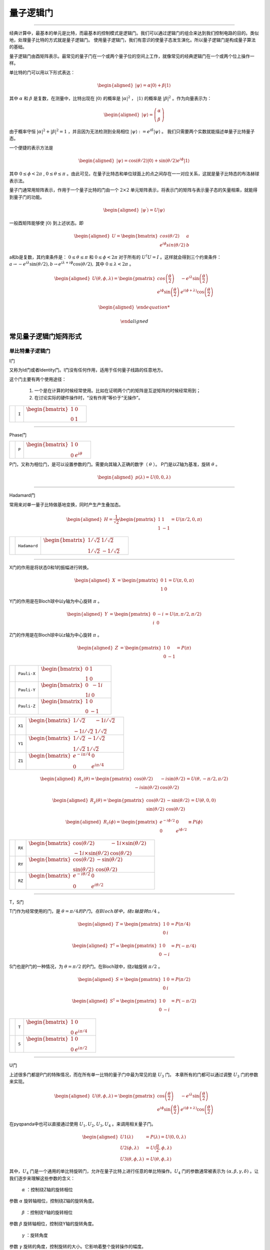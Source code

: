 量子逻辑门
====================
----

经典计算中，最基本的单元是比特，而最基本的控制模式是逻辑门。我们可以通过逻辑门的组合来达到我们控制电路的目的。类似地，处理量子比特的方式就是量子逻辑门。
使用量子逻辑门，我们有意识的使量子态发生演化。所以量子逻辑门是构成量子算法的基础。

量子逻辑门由酉矩阵表示。最常见的量子门在一个或两个量子位的空间上工作，就像常见的经典逻辑门在一个或两个位上操作一样。

单比特的门可以用以下形式表达：

.. math::
   \begin{aligned}
      |\psi\rangle=\alpha|0\rangle+\beta|1\rangle
   \end{aligned}

其中 :math:`\alpha` 和 :math:`\beta` 是复数，在测量中，比特出现在 :math:`|0\rangle` 的概率是 :math:`|\alpha|^2` ， :math:`|1\rangle` 的概率是 :math:`|\beta|^2` 。作为向量表示为：

.. math::
   \begin{aligned}
      |\psi\rangle=\left(\begin{array}{l}\alpha \\ \beta\end{array}\right)
   \end{aligned}

由于概率守恒 :math:`|\alpha|^2+|\beta|^2=1` ，并且因为无法检测到全局相位 :math:`|\psi\rangle:=e^{i\delta}|\psi\rangle` 。 我们只需要两个实数就能描述单量子比特量子态。

一个便捷的表示方法是

.. math::
   \begin{aligned}
      |\psi\rangle=\cos(\theta/2)|0\rangle+\sin(\theta/2)e^{i\phi}|1\rangle 
   \end{aligned}

其中 :math:`0\leq\phi<2\pi` , :math:`0\leq\theta\leq\pi` 。由此可见，在量子比特态和单位球面上的点之间存在一一对应关系，这就是量子比特态的布洛赫球表示法。


量子门通常用矩阵表示，作用于一个量子比特的门由一个 :math:`2\times2` 单元矩阵表示，将表示门的矩阵与表示量子态的矢量相乘，就能得到量子门的功能。

.. math::
   \begin{aligned}
      |\psi^{\prime}\rangle=U|\psi\rangle 
   \end{aligned}

一般酉矩阵能够使 :math:`|0\rangle` 到上述状态。即

.. math::
   \begin{aligned}
      U=\begin{bmatrix} cos(\theta/2) & a \\ e^{i\phi}sin(\theta/2) & b \end{bmatrix}\quad
   \end{aligned}   


a和b是复数，其约束条件是： :math:`0\leq\theta\leq\pi` 和 :math:`0\leq\phi<2\pi` 对于所有的 :math:`U^\dagger U=I` 。这样就会得到三个约束条件： :math:`a\to-e^{i\lambda}\sin(\theta/2), b\to e^{i\lambda+i\phi}\cos(\theta/2),` 其中 :math:`0\leq\lambda<2\pi` 。


.. math::
   \begin{aligned}
      U(\theta,\phi,\lambda)=\begin{pmatrix} cos\left(\frac\theta2\right) & -e^{i\lambda}\sin\left(\frac\theta2\right) \\ e^{i\phi}\sin\left(\frac\theta2\right) & e^{i(\phi+\lambda)}\cos\left(\frac\theta2\right)\end{pmatrix}
   \end{aligned}


.. math::
   \begin{aligned}

   \end{aligned}



常见量子逻辑门矩阵形式
--------------------------------------

.. |I| image:: images/QGate_I.png
   :width: 50px
   :height: 50px

.. |H| image:: images/QGate_H.png
   :width: 50px
   :height: 50px

.. |T| image:: images/QGate_T.png
   :width: 50px
   :height: 50px

.. |S| image:: images/QGate_S.png
   :width: 50px
   :height: 50px

.. |X| image:: images/QGate_X.png
   :width: 50px
   :height: 50px

.. |Y| image:: images/QGate_Y.png
   :width: 50px
   :height: 50px
   
.. |Z| image:: images/QGate_Z.png
   :width: 50px
   :height: 50px

.. |X1| image:: images/QGate_X1.png
   :width: 50px
   :height: 50px

.. |Y1| image:: images/QGate_Y1.png
   :width: 50px
   :height: 50px
   
.. |Z1| image:: images/QGate_Z1.png
   :width: 50px
   :height: 50px

.. |RX| image:: images/QGate_RX.png
   :width: 50px
   :height: 50px

.. |RY| image:: images/QGate_RY.png
   :width: 50px
   :height: 50px

.. |RZ| image:: images/QGate_RZ.png
   :width: 50px
   :height: 50px

.. |P| image:: images/QGate_P.png
   :width: 50px
   :height: 50px

.. |U1| image:: images/QGate_U1.png
   :width: 50px
   :height: 50px

.. |U2| image:: images/QGate_U2.png
   :width: 50px
   :height: 50px

.. |U3| image:: images/QGate_U3.png
   :width: 50px
   :height: 50px

.. |U4| image:: images/QGate_U4.png
   :width: 50px
   :height: 50px

.. |CNOT| image:: images/QGate_CNOT.png
   :width: 50px
   :height: 50px

.. |CR| image:: images/QGate_CR.png
   :width: 50px
   :height: 50px

.. |iSWAP| image:: images/QGate_iSWAP.png
   :width: 50px
   :height: 50px

.. |SWAP| image:: images/QGate_SWAP.png
   :width: 50px
   :height: 50px

.. |CZ| image:: images/QGate_CZ.png
   :width: 50px
   :height: 50px

.. |CU| image:: images/QGate_CU.png
   :width: 50px
   :height: 50px

.. |RXX| image:: images/QGate_RXX.png
   :width: 50px
   :height: 50px

.. |RYY| image:: images/QGate_RYY.png
   :width: 50px
   :height: 50px

.. |RZZ| image:: images/QGate_RZZ.png
   :width: 50px
   :height: 50px

.. |RZX| image:: images/QGate_RZX.png
   :width: 50px
   :height: 50px

.. |Toffoli| image:: images/QGate_Toff.png
   :width: 50px
   :height: 50px




单比特量子逻辑门
~~~~~~~~~~~~~~~~~~~~~~~~~~~

I门

又称为Id门或者Identity门。I门没有任何作用，适用于任何量子线路的任意地方。

这个门主要有两个使用途径：

	#. 一个是在计算的时候经常使用。比如在证明两个门的矩阵是互逆矩阵的时候经常用到；
	#. 在讨论实际的硬件操作时，“没有作用”等价于“无操作”。

======================================================== ======================= =========================================================================================================================================================================
| |I|                                                     | ``I``                     | :math:`\begin{bmatrix} 1 & 0 \\ 0 & 1 \end{bmatrix}\quad`
======================================================== ======================= =========================================================================================================================================================================



-----------

Phase门

======================================================== ======================= =========================================================================================================================================================================
| |P|                                                     | ``P``                     | :math:`\begin{bmatrix} 1 & 0 \\ 0 & e^{i\theta} \end{bmatrix}\quad`
======================================================== ======================= =========================================================================================================================================================================

P门，又称为相位门，是可以设置参数的门。需要向其输入正确的数字（ :math:`\theta` ）。
P门是以Z轴为基准，旋转 :math:`\theta` 。


.. math::   
   \begin{aligned}
      p(\lambda)= U(0, 0, \lambda)
   \end{aligned}


-----------

Hadamard门

常用来对单一量子比特做基地变换，同时产生产生叠加态。

.. math::   
   \begin{aligned}
   H = 
      \frac{1}{\sqrt{2}}
       \begin{pmatrix}
         1 & 1\\
         1 & -1
       \end{pmatrix}= U(\pi/2,0,\pi)
   \end{aligned}


======================================================== ======================= =========================================================================================================================================================================
| |H|                                                     | ``Hadamard``              | :math:`\begin{bmatrix} 1/\sqrt {2} & 1/\sqrt {2} \\ 1/\sqrt {2} & -1/\sqrt {2} \end{bmatrix}\quad`
======================================================== ======================= =========================================================================================================================================================================

-----------

X门的作用是将状态0和1的振幅进行转换。

.. math::   
   \begin{aligned}
   X  &=  
      \begin{pmatrix}
         0 & 1\\
         1 & 0
      \end{pmatrix}= U(\pi,0,\pi)
   \end{aligned}

Y门的作用是在Bloch球中以y轴为中心旋转 :math:`\pi` 。

.. math::   
   \begin{aligned}
   Y  &= 
      \begin{pmatrix}
         0 & -i\\
         i & 0
      \end{pmatrix}=U(\pi,\pi/2,\pi/2)
   \end{aligned}

Z门的作用是在Bloch球中以z轴为中心旋转 :math:`\pi` 。

.. math::   
   \begin{aligned}
   Z  &= 
      \begin{pmatrix}
         1 & 0\\
         0 & -1
      \end{pmatrix}=P(\pi)
   \end{aligned}


======================================================== ======================= =========================================================================================================================================================================

| |X|                                                     | ``Pauli-X``               | :math:`\begin{bmatrix} 0 & 1 \\ 1 & 0 \end{bmatrix}\quad`
| |Y|                                                     | ``Pauli-Y``               | :math:`\begin{bmatrix} 0 & -1i \\ 1i & 0 \end{bmatrix}\quad`
| |Z|                                                     | ``Pauli-Z``               | :math:`\begin{bmatrix} 1 & 0 \\ 0 & -1 \end{bmatrix}\quad`

======================================================== ======================= =========================================================================================================================================================================

======================================================== ======================= =========================================================================================================================================================================
| |X1|                                                    | ``X1``                    | :math:`\begin{bmatrix} 1/\sqrt {2} & -1i/\sqrt {2} \\ -1i/\sqrt {2} & 1/\sqrt {2} \end{bmatrix}\quad`
| |Y1|                                                    | ``Y1``                    | :math:`\begin{bmatrix} 1/\sqrt {2} & -1/\sqrt {2} \\ 1/\sqrt {2} & 1/\sqrt {2} \end{bmatrix}\quad`
| |Z1|                                                    | ``Z1``                    | :math:`\begin{bmatrix} e^{-i\pi/4} & 0 \\ 0 & e^{i\pi/4} \end{bmatrix}\quad`
======================================================== ======================= =========================================================================================================================================================================

.. math::   
   \begin{aligned}
    R_x(\theta) =
      \begin{pmatrix}
         \cos(\theta/2) & -i\sin(\theta/2)\\
         -i\sin(\theta/2) & \cos(\theta/2)
      \end{pmatrix} = U(\theta, -\pi/2,\pi/2)
   \end{aligned}

.. math::   
   \begin{aligned}
    R_y(\theta) =
      \begin{pmatrix}
         \cos(\theta/2) & - \sin(\theta/2)\\
         \sin(\theta/2) & \cos(\theta/2)
      \end{pmatrix} =U(\theta,0,0)
   \end{aligned}


.. math::   
   \begin{aligned}
   R_z(\phi) = 
      \begin{pmatrix}
         e^{-i \phi/2} & 0 \\
         0 & e^{i \phi/2}
      \end{pmatrix}\equiv P(\phi)
   \end{aligned}


======================================================== ======================= =========================================================================================================================================================================
| |RX|                                                    | ``RX``                    | :math:`\begin{bmatrix} \cos(\theta/2) & -1i×\sin(\theta/2) \\ -1i×\sin(\theta/2) & \cos(\theta/2) \end{bmatrix}\quad`
| |RY|                                                    | ``RY``                    | :math:`\begin{bmatrix} \cos(\theta/2) & -\sin(\theta/2) \\ \sin(\theta/2) & \cos(\theta/2) \end{bmatrix}\quad`
| |RZ|                                                    | ``RZ``                    | :math:`\begin{bmatrix} e^{-i\theta/2} & 0 \\ 0 & e^{i\theta/2} \end{bmatrix}\quad`
======================================================== ======================= =========================================================================================================================================================================

-----------

T，S门 

T门作为经常使用的门，是 :math:`\theta = \pi/4 的P门。在Bloch球中，绕z轴旋转\pi/4` 。

.. math::   
   \begin{aligned}
    T =
      \begin{pmatrix}
         1 & 0\\
         0 & i
      \end{pmatrix}= P(\pi/4)
   \end{aligned}

.. math::
   \begin{aligned}
    T^{\dagger} =
      \begin{pmatrix}
         1 & 0\\
         0 & -i
      \end{pmatrix}= P(-\pi/4)
   \end{aligned}

S门也是P门的一种情况，为 :math:`\theta = \pi/2` 的P门。在Bloch球中，绕z轴旋转 :math:`\pi/2` 。

.. math::   
   \begin{aligned}
    S =
      \begin{pmatrix}
         1 & 0\\
         0 & i
      \end{pmatrix}= P(\pi/2)
   \end{aligned}

.. math::   
   \begin{aligned}
    S^{\dagger} = 
      \begin{pmatrix}
         1 & 0\\
         0 & -i
      \end{pmatrix}= P(-\pi/2)
   \end{aligned}

======================================================== ======================= =========================================================================================================================================================================
| |T|                                                     | ``T``                     | :math:`\begin{bmatrix} 1 & 0 \\ 0 & e^{i\pi / 4} \end{bmatrix}\quad`
| |S|                                                     | ``S``                     | :math:`\begin{bmatrix} 1 & 0 \\ 0 & e^{i\pi / 2} \end{bmatrix}\quad`
======================================================== ======================= =========================================================================================================================================================================

-----------


U门

上述很多门都是P门的特殊情况，而在所有单一比特的量子门中最为常见的是 :math:`U_3` 门。
本章所有的门都可以通过调整 :math:`U_3` 门的参数来实现。

.. math::
   \begin{aligned}
    U(\theta, \phi, \lambda) =
        \begin{pmatrix}
            \cos\left(\frac{\theta}{2}\right)          & -e^{i\lambda}\sin\left(\frac{\theta}{2}\right) \\
            e^{i\phi}\sin\left(\frac{\theta}{2}\right) & e^{i(\phi+\lambda)}\cos\left(\frac{\theta}{2}\right)
        \end{pmatrix}
   \end{aligned}


在pyqpanda中也可以直接通过使用 :math:`U_1, U_2, U_3, U_4` 。来调用相关量子门。

.. math::
   \begin{aligned}
      U1(\lambda) &= P(\lambda) = U(0, 0, \lambda) \\
      U2(\phi, \lambda) &= U(\frac{\pi}{2}, \phi, \lambda)\\ 
      U3(\theta, \phi, \lambda) &= U(\theta, \phi, \lambda)
   \end{aligned}

其中，:math:`U_4` 门是一个通用的单比特旋转门，允许在量子比特上进行任意的单比特操作。:math:`U_4` 门的参数通常被表示为 :math:`(\alpha, \beta, \gamma, \delta)` 。让我们逐步来理解这些参数的含义：

 :math:`\alpha` ：控制绕Z轴的旋转相位
参数 :math:`\alpha`  旋转轴相位，控制绕Z轴的旋转角度。

 :math:`\beta` ：控制绕Y轴的旋转相位
参数 :math:`\beta` 旋转轴相位，控制绕Y轴的旋转角度。

 :math:`\gamma` ：旋转角度
参数 :math:`\gamma` 旋转的角度，控制旋转的大小。它影响着整个旋转操作的幅度。

 :math:`\delta` ：全局相位
参数 :math:`\delta` 全局相位系数。

.. tabularcolumns:: |m{0.06\textwidth}<{\centering}|c|c|

.. list-table:: 
   :align: center
   :class: longtable 

   * - |U1|                                                    
     - ``U1``                    
     - :math:`\begin{bmatrix} 1 & 0 \\ 0 & e^{i\theta} \end{bmatrix}\quad`
   * - |U2|                                                    
     - ``U2``                    
     - :math:`\begin{bmatrix} 1/\sqrt {2} & -e^{i\lambda}/\sqrt {2} \\ e^{i\phi}/\sqrt {2} & e^{i\lambda+i\phi}/\sqrt {2} \end{bmatrix}\quad`
   * - |U3|                                                    
     - ``U3``                    
     - :math:`\begin{bmatrix} \cos(\theta/2) & -e^{i\lambda}\sin(\theta/2) \\ e^{i\phi}\sin(\theta/2) & e^{i\lambda+i\phi}\cos(\theta/2) \end{bmatrix}\quad`
   * - |U4|                                                    
     - ``U4``                    
     - :math:`\begin{bmatrix} e^{i*(\alpha-(\beta+\delta)/2)}*cos(\gamma/2) & -e^{i*(\alpha-(\beta-\delta)/2)}*sin(\gamma/2) \\ e^{i*(\alpha+(\beta-\delta)/2)}*sin(\gamma/2) & e^{i*(\alpha+(\beta+\delta)/2)}*cos(\gamma/2) \end{bmatrix}\quad`

-----------


RPhi门


在NISQ时代，量子计算机无法做到任意逻辑门的运行。因此需要将其转化为量子芯片所支持的基础逻辑门集合以实现通用计算。在本源量子芯片中所支持的单双门组合则为 :math:`U_3` 和 :math:`CZ` 。因此，在编译量子程序时，QPanda会对非基础逻辑门进行转换，转换方法如下所示。

首先，定义 :math:`\phi` 为 :math:`XY`` 平面内某一旋转轴与 :math:`X` 正向的夹角，则对任意 :math:`XY` 旋转门，有：

.. math::
   \begin{aligned}
   R_\phi(\theta) = cos\frac{\theta}{2}I - i sin\frac{\theta}{2}(cos\phi\sigma_x + sin\phi\sigma_y) =
   \begin{bmatrix} cos\frac{\theta}{2} & -i sin\frac{\theta}{2}e^{-i\phi}  \\  -isin\frac{\theta}{2}e^{i\phi} & cos\frac{\theta}{2}  \end{bmatrix} 
   \end{aligned}

Z旋转门的形式如下：

.. math::
   \begin{aligned}
   RZ(\theta) = cos\frac{\theta}{2}I - i sin\frac{\theta}{2}\sigma_Z =
   \begin{bmatrix} 1 & 0  \\
   0 & e^{i\theta}  \end{bmatrix} 
   \end{aligned}

易证：

.. math::

   \begin{aligned}
   \begin{split}
   RX(\theta_X)RZ(\theta_Z) = RZ(\theta_Z)R_{-\theta_Z}(\theta_X) \\
   RZ(\theta_{Z2})RZ(\theta_{Z1}) = RZ(\theta_{Z1} + \theta_{Z2}) \\
   CZ[RZ(\theta_{Z1}) \otimes RZ(\theta_{Z2})] = [RZ(\theta_{Z1}) \otimes RZ(\theta_{Z2}) ]·CZ
   \end{split}
   \end{aligned}

以上公式是Virtual Z 门的基础。它意味着，可以将线路中已有的Z操作转移到XY操作之后，作为替代，原XY操作的旋转轴将随之变换。而被转移到线路后排的Z操作可以合并，并继续转移，以此类推。

多比特量子逻辑门
~~~~~~~~~~~~~~~~~~~~~~~~~~~


量子计算机的空间随着量子比特的数量呈指数增长。对于 n 个量子比特，复向量空间的维数为 :math:`d=2^n` 。为了描述多量子比特系统的状态，张量积被用来 "粘合 "算子和基向量。

让我们先考虑一个双量子比特系统。给定两个分别作用于一个量子比特的算子 A 和 B，那么作用于两个量子比特的联合算子 :math:`A\otimes B` .

.. math::
   \begin{aligned}
      A\otimes B=\begin{pmatrix}A_{00}\begin{pmatrix}B_{00}&B_{01}\\B_{10}&B_{11}\end{pmatrix}&A_{01}\begin{pmatrix}B_{00}&B_{01}\\B_{10}&B_{11}\end{pmatrix}\\A_{10}\begin{pmatrix}B_{00}&B_{01}\\B_{10}&B_{11}\end{pmatrix}&A_{11}\begin{pmatrix}B_{00}&B_{01}\\B_{10}&B_{11}\end{pmatrix}\end{pmatrix}
   \end{aligned}

其中， :math:`A_{jk} 和 B_{lm}` 分别是A和B的矩阵元素。

与此类似，双量子比特系统的基向量也是通过单量子比特基向量的张量乘积形成的：

.. math::
   \begin{aligned}
      |00\rangle=\begin{pmatrix}1\begin{pmatrix}1\\0\end{pmatrix}\\0\begin{pmatrix}1\\0\end{pmatrix}\end{pmatrix}=\begin{pmatrix}1\\0\\0\\0\end{pmatrix}\quad|01\rangle=\begin{pmatrix}1\begin{pmatrix}0\\1\end{pmatrix}\\0\begin{pmatrix}0\\1\end{pmatrix}\end{pmatrix}=\begin{pmatrix}0\\1\\0\\0\end{pmatrix}
   \end{aligned}

.. math::
   \begin{aligned}
      |10\rangle=\begin{pmatrix}0\begin{pmatrix}1\\0\end{pmatrix}\\1\begin{pmatrix}1\\0\end{pmatrix}\end{pmatrix}=\begin{pmatrix}0\\0\\1\\0\end{pmatrix}\quad|11\rangle=\begin{pmatrix}0\begin{pmatrix}0\\1\end{pmatrix}\\1\begin{pmatrix}0\\1\end{pmatrix}\end{pmatrix}=\begin{pmatrix}0\\0\\0\\1\end{pmatrix}
   \end{aligned}

注意，我们为基向量的张量乘引入了一个简写 :math:`|0\rangle\otimes|0\rangle` 记作 :math:`\left|00\right\rangle` 。n 量子比特系统的状态可以用n维量子比特基向量的张量积来描述。请注意，2量子比特系统的基向量是4维的；如前所述，一般来说，n量子比特系统的基向量是 :math:`2^n` 维的。


大多数双量子比特门都属于受控类型（SWAP 门是个例外）。一般来说，受控双量子比特门 :math:`C_U` 的作用是，当第一个量子比特的状态处于 :math:`|1\rangle` 时，将单量子比特单元应用于第二个量子比特U。假设有一个矩阵U表示

.. math::
   \begin{aligned}
      U=\begin{pmatrix}u_{00}&u_{01}\\u_{10}&u_{11}\end{pmatrix}.
   \end{aligned}

我们可以计算出 :math:`C_U` 的作用如下。回顾一下，双量子比特系统的基向量排序为 :math:`|00\rangle,|01\rangle,|10\rangle,|11\rangle` 。假设控制量子比特是量子比特 :math:`q_0` 。如果控制量子比特是 :math:`|1\rangle` 的情况下，U则应作用于目标位。因此，在 :math:`C_U` 的作用下，基向量会根据以下公式进行变换

.. math::
   \begin{aligned}
      C_{U}: \underset{\text{qubit}~1}{\left|0\right\rangle}\otimes \underset{\text{qubit}~0}{\left|0\right\rangle} &\rightarrow \underset{\text{qubit}~1}{\left|0\right\rangle}\otimes \underset{\text{qubit}~0}{\left|0\right\rangle}
   \end{aligned}

.. math::
   \begin{aligned}
      C_{U}: \underset{\text{qubit}~1}{\left|0\right\rangle}\otimes \underset{\text{qubit}~0}{\left|1\right\rangle} &\rightarrow \underset{\text{qubit}~1}{\left|0\right\rangle}\otimes \underset{\text{qubit}~0}{\left|1\right\rangle}
   \end{aligned}

.. math::
   \begin{aligned}
      C_{U}: \underset{\text{qubit}~1}{\left|1\right\rangle}\otimes \underset{\text{qubit}~0}{\left|0\right\rangle} &\rightarrow \underset{\text{qubit}~1}{\left|1\right\rangle}\otimes \underset{\text{qubit}~0}{U\left|0\right\rangle}
   \end{aligned}

.. math::
   \begin{aligned}
      C_{U}: \underset{\text{qubit}~1}{\left|1\right\rangle}\otimes \underset{\text{qubit}~0}{\left|1\right\rangle} &\rightarrow \underset{\text{qubit}~1}{\left|1\right\rangle}\otimes \underset{\text{qubit}~0}{U\left|1\right\rangle}
   \end{aligned}



:math:`C_U` 的矩阵形式为:

.. math::
   \begin{aligned}
      \begin{aligned}
      C_U = \begin{pmatrix}
         1 & 0 & 0  & 0 \\
         0 & 1 & 0 & 0 \\
         0 & 0 & u_{00} & u_{01} \\
         0 & 0 & u_{10} & u_{11}
         \end{pmatrix}
      \end{aligned}
   \end{aligned}

其中，右下角对应酉矩阵形式为上述U4门：

============================================================ =========================== ========================================================================================================
| |CU|                                                        | ``CU``                    | :math:`\begin{bmatrix} 1 & 0 & 0 & 0  \\ 0 & 1 & 0 & 0 \\ 0 & 0 & u_{00} & u_{01} \\ 0 & 0 & u_{10} & u_{11} \end{bmatrix}\quad`
============================================================ =========================== ========================================================================================================

~~~~~~~~~~~~~~~~~~~~~~~~~~~

CNOT门

作用于两个量子比特的量子门，当第一个量子比特（控制位）为 |1⟩的时候，对第二个量子比特施加一个X门的效果。
所以CNOT在很多文献中也称为CX门。 
 
============================================================ =========================== ========================================================================================================
| |CNOT|                                                      | ``CNOT``                  | :math:`\begin{bmatrix} 1 & 0 & 0 & 0  \\ 0 & 1 & 0 & 0 \\ 0 & 0 & 0 & 1 \\ 0 & 0 & 1 & 0 \end{bmatrix}\quad`
============================================================ =========================== ========================================================================================================

-----------

CZ门

如果控制量子比特是 |1⟩的时候，受控 Z 门会翻转目标量子比特的相位。无论控制量子位是 MSB 还是 LSB，矩阵看起来都是一样的：

.. math::
   \begin{aligned}
    C_Z = 
      \begin{pmatrix}
         1 & 0 & 0 & 0\\
         0 & 1 & 0 & 0\\
         0 & 0 & 1 & 0\\
         0 & 0 & 0 & -1
      \end{pmatrix}
   \end{aligned}

============================================================ =========================== ========================================================================================================
| |CZ|                                                        | ``CZ``                    | :math:`\begin{bmatrix} 1 & 0 & 0 & 0  \\ 0 & 1 & 0 & 0 \\ 0 & 0 & 1 & 0 \\ 0 & 0 & 0 & -1 \end{bmatrix}\quad`
============================================================ =========================== ========================================================================================================

-----------

SWAP门

SWAP 门交换两个量子比特。它将基向量变换为

.. math::
   \begin{aligned}
      \left|00\right\rangle \rightarrow \left|00\right\rangle~,~\left|01\right\rangle \rightarrow \left|10\right\rangle~,~\left|10\right\rangle \rightarrow \left|01\right\rangle~,~\left|11\right\rangle \rightarrow \left|11\right\rangle
   \end{aligned}

============================================================ =========================== ========================================================================================================
| |SWAP|                                                      | ``SWAP``                  | :math:`\begin{bmatrix} 1 & 0 & 0 & 0  \\ 0 & 0 & 1 & 0 \\ 0 & 1 & 0 & 0 \\ 0 & 0 & 0 & 1 \end{bmatrix}\quad`
============================================================ =========================== ========================================================================================================

-----------

受控相位旋转CR门

如果两个量子比特都处于 :math:`\left|11\right\rangle` 状态，则进行相位旋转。无论控制比特是 MSB 还是 LSB，矩阵看起来都是一样的。

============================================================ =========================== ========================================================================================================
| |CR|                                                        | ``CR``                    | :math:`\begin{bmatrix} 1 & 0 & 0 & 0  \\ 0 & 1 & 0 & 0 \\ 0 & 0 & 1 & 0 \\ 0 & 0 & 0 & e^{i\theta} \end{bmatrix}\quad`
============================================================ =========================== ========================================================================================================

-----------

============================================================ =========================== ========================================================================================================
| |iSWAP|                                                     | ``iSWAP``                 | :math:`\begin{bmatrix} 1 & 0 & 0 & 0  \\ 0 & 0 & i & 0 \\ 0 & i & 0 & 0 \\ 0 & 0 & 0 & 1 \end{bmatrix}\quad`
| |RXX|                                                       | ``RXX``                   | :math:`\begin{bmatrix} \cos(\theta/2) & 0 & 0 & -i\sin(\theta/2)  \\ 0 & \cos(\theta/2) & -i\sin(\theta/2) & 0 \\ 0 & -i\sin(\theta/2) & \cos(\theta/2) & 0 \\ -i\sin(\theta/2) & 0 & 0 & \cos(\theta/2) \end{bmatrix}\quad`
| |RYY|                                                       | ``RYY``                   | :math:`\begin{bmatrix} \cos(\theta/2) & 0 & 0 & i\sin(\theta/2)  \\ 0 & \cos(\theta/2) & -i\sin(\theta/2) & 0 \\ 0 & -i\sin(\theta/2) & \cos(\theta/2) & 0 \\ i\sin(\theta/2) & 0 & 0 & \cos(\theta/2) \end{bmatrix}\quad`
| |RZZ|                                                       | ``RZZ``                   | :math:`\begin{bmatrix} e^{-i\theta/2} & 0 & 0 & 0  \\ 0 & e^{i\theta/2} & 0 & 0 \\ 0 & 0 & e^{i\theta/2} & 0 \\ 0 & 0 & 0 & e^{-i\theta/2} \end{bmatrix}\quad`
| |RZX|                                                       | ``RZX``                   | :math:`\begin{bmatrix} \cos(\theta/2) & 0 & -i\sin(\theta/2) & 0  \\ 0 & \cos(\theta/2) & 0 & i\sin(\theta/2) \\ -i\sin(\theta/2) & 0 & \cos(\theta/2) & 0 \\ 0 & i\sin(\theta/2) & 0 & \cos(\theta/2) \end{bmatrix}\quad`
============================================================ =========================== ========================================================================================================

-----------

Toffoli门

如果前两个量子位都是 :math:`\left|1\right\rangle` ，托福利门就会翻转第三个量子位。

.. math::
   \begin{aligned}
      |abc\rangle\to|bc\oplus a\rangle\otimes|b\rangle\otimes|c\rangle.
   \end{aligned}


============================================================ =========================== ========================================================================================================
| |Toffoli|                                                   | ``Toffoli``               | :math:`\begin{bmatrix} 1 & 0 & 0 & 0 & 0 & 0 & 0 & 0 \\ 0 & 1 & 0 & 0 & 0 & 0 & 0 & 0 \\ 0 & 0 & 1 & 0 & 0 & 0 & 0 & 0 \\ 0 & 0 & 0 & 1 & 0 & 0 & 0 & 0 \\ 0 & 0 & 0 & 0 & 1 & 0 & 0 & 0  \\ 0 & 0 & 0 & 0 & 0 & 1 & 0 & 0 \\ 0 & 0 & 0 & 0 & 0 & 0 & 0 & 1  \\ 0 & 0 & 0 & 0 & 0 & 0 & 1 & 0 \\ \end{bmatrix}\quad`
============================================================ =========================== ========================================================================================================

-----------






.. _api_introduction:

QPanda 2把所有的量子逻辑门封装为API向用户提供使用，并可获得QGate类型的返回值。比如，您想要使用Hadamard门，就可以通过如下方式获得：

     .. code-block:: python
          
         from pyqpanda import *
         import numpy as np
         qvm = CPUQVM()
         qvm.init_qvm()
         qubits = qvm.qAlloc_many(4)
         h = H(qubits[0])

其中参数为目标比特，返回值为量子逻辑门

pyqpanda中支持的不含角度的单门有： ``I``、 ``H``、 ``T``、 ``S``、 ``X``、 ``Y``、 ``Z``、 ``X1``、 ``Y1``、 ``Z1``

qubit如何申请会在 :ref:`QuantumMachine` 部分介绍。

单门带有一个旋转角的逻辑门，例如RX门：

     .. code-block:: python
          
         rx = RX(qubits[0], np.pi/3)

第一个参数为目标比特，第二个参数为旋转角度 

pyqpanda中支持的单门带有一个旋转角度的逻辑门有： ``RX``、``RY``、``RZ``、``U1``、``P``
   

pyqpanda中还支持 ``U2``、``U3``、``U4`` 门，其用法如下：

      .. code-block:: python

         # U2(qubit, phi, lambda) 有两个角度
         u2 = U2(qubits[0], np.pi, np.pi/2) 

         # U3(qubit, theta, phi, lambda) 有三个角度
         u3 = U3(qubits[0], np.pi, np.pi/2, np.pi/4)
         
         # U4(qubit, alpha, beta, gamma, delta) 有四个角度
         u4 = U4(qubits[0], np.pi, np.pi/2, np.pi/4, np.pi/2)   

两比特量子逻辑门的使用和单比特量子逻辑门的用法相似，只不过是输入的参数不同，例如CNOT门：

     .. code-block:: python
          
         cnot = CNOT(qubits[0], qubits[1])

第一个参数为控制比特
第二个参数为目标比特 
注：两个比特不能相同

pyqpanda中支持的双门不含角度的逻辑门有： ``CNOT``、``CZ`` 、``SWAP``、``iSWAp``、``SqiSWAP``

双门带有旋转角度的门有：``CR``、``RXX`` 、``RYY``、``RZZ``、``RZX``，例如CR门：

      .. code-block:: python
            
         cr = CR(qubits[0], qubits[1], np.pi)

第一个参数为控制比特, 第二个参数为目标比特, 第三个参数为旋转角度 

支持CU门，使用方法如下：

      .. code-block:: python

         # CU(control, target, alpha, beta, gamma, delta) 有四个角度   
         cu = CU(qubits[0], qubits[1], np.pi, np.pi/2, np.pi/3, np.pi/4)

获得三量子逻辑门 ``Toffoli`` 的方式：

     .. code-block:: python

          toffoli = Toffoli(qubits[0], qubits[1], qubits[2])

三比特量子逻辑门Toffoli实际上是CCNOT门，前两个参数是控制比特，最后一个参数是目标比特。

接口介绍
----------------

在本章的开头介绍过，所有的量子逻辑门都是酉矩阵，那么您也可以对量子逻辑门做转置共轭操作，获得一个量子逻辑门 ``dagger`` 之后的量子逻辑门可以用下面的方法：

      .. code-block:: python
            
         rx_dagger = RX(qubits[0], np.pi).dagger()

或：

      .. code-block:: python

         rx_dagger = RX(qubits[0], np.pi)
         rx_dagger.set_dagger(True)

也可以为量子逻辑门添加控制比特,获得一个量子逻辑门 control 之后的量子逻辑门可以用下面的方法：

      .. code-block:: python

         qvec = [qubits[0], qubits[1]]
         rx_control = RX(qubits[2], np.pi).control(qvec)

或：

      .. code-block:: python

         qvec = [qubits[0], qubits[1]]
         rx_control = RX(qubits[2], np.pi)
         rx_control.set_control(qvec)

pyqpanda 还封装了一些比较方便的接口，会简化一些量子逻辑门的操作。

单门操作：

      .. code-block:: python

          cir = H(qubits)
          print(cir)

      .. code-block:: python

                   ┌─┐ 
         q_0:  |0>─┤H├ 
                   ├─┤ 
         q_1:  |0>─┤H├ 
                   ├─┤ 
         q_2:  |0>─┤H├ 
                   ├─┤ 
         q_3:  |0>─┤H├ 
                   └─┘       
        
    对多个量子比特添加H门

双门操作：
    
    .. code-block:: python

        cir = CNOT(qubits[0:3], qubits[1:4])
        print(cir)

    .. code-block:: python

        q_0:  |0>────■── ────── ────── 
                  ┌──┴─┐               
        q_1:  |0>─┤CNOT├ ───■── ────── 
                  └────┘ ┌──┴─┐        
        q_2:  |0>─────── ┤CNOT├ ───■── 
                         └────┘ ┌──┴─┐ 
        q_3:  |0>─────── ────── ┤CNOT├ 
                                └────┘
    对多个量子比特添加CNOT门

pyqpanda 还封装了自定义的QOracle逻辑门，通过传入一个由酉矩阵和对应的比特来构建一个QOracle逻辑门。

.. code-block:: python
         
    from pyqpanda import *

    if __name__ == "__main__":
        qvm = CPUQVM()
        qvm.init_qvm()
        qubits = qvm.qAlloc_many(3)
        prog1 = QProg()
        prog1 <<H(qubits[0]) <<CNOT(qubits[1],qubits[2])
        mat = get_matrix(prog1,True)
        prog = QProg()
        prog << QOracle([qubits[0],qubits[1],qubits[2]],mat)

        res1 = qvm.prob_run_dict(prog1,qubits)
        res2 = qvm.prob_run_dict(prog,qubits)

        # 打印测量结果
        print(res1)
        print(res2)

计算结果如下：

    .. code-block:: python
        
      {'000': 0.5000000000000001, '001': 0.5000000000000001, '010': 0.0, '011': 0.0, '100': 0.0, '101': 0.0, '110': 0.0, '111': 0.0}
      {'000': 0.4999999999999999, '001': 0.4999999999999999, '010': 0.0, '011': 0.0, '100': 0.0, '101': 0.0, '110': 0.0, '111': 0.0}


实例
----------------

以下实例主要是向您展现QGate类型接口的使用方式。

   .. code-block:: python

         from pyqpanda import *

         if __name__ == "__main__":
            qvm = CPUQVM()
            qvm.init_qvm()
            qubits = qvm.qAlloc_many(3)
            control_qubits = [qubits[0], qubits[1]]
            prog = QProg()

            # 构建量子程序
            prog << apply_QGate([qubits[0], qubits[1]], H) \
                  << H(qubits[0]).dagger() \
                  << X(qubits[2]).control(control_qubits)

            # 对量子程序进行概率测量
            result = qvm.prob_run_dict(prog, qubits, -1)

            # 打印测量结果
            print(result)

计算结果如下：

    .. code-block:: python
        
      {'000': 0.4999999999999894, '001': 0.0, '010': 0.4999999999999894, '011': 0.0, '100': 0.0, '101': 0.0, '110': 0.0, '111': 0.0}



